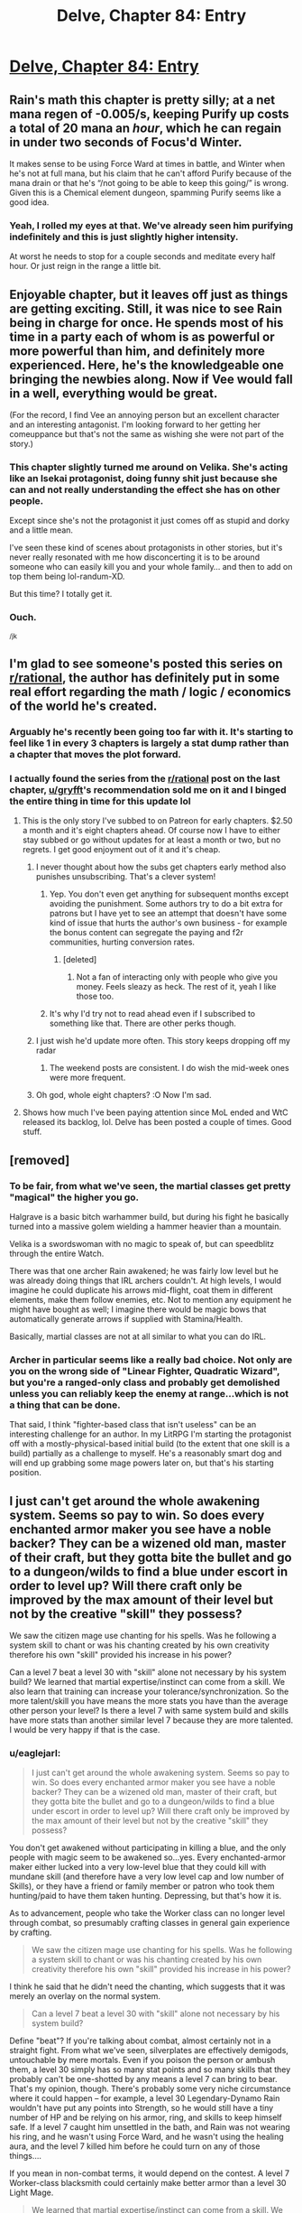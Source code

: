 #+TITLE: Delve, Chapter 84: Entry

* [[https://www.royalroad.com/fiction/25225/delve/chapter/465855/084-entry][Delve, Chapter 84: Entry]]
:PROPERTIES:
:Author: rishishah8
:Score: 58
:DateUnix: 1583688976.0
:DateShort: 2020-Mar-08
:END:

** Rain's math this chapter is pretty silly; at a net mana regen of -0.005/s, keeping Purify up costs a total of 20 mana an /hour/, which he can regain in under two seconds of Focus'd Winter.

It makes sense to be using Force Ward at times in battle, and Winter when he's not at full mana, but his claim that he can't afford Purify because of the mana drain or that he's “/not going to be able to keep this going/” is wrong. Given this is a Chemical element dungeon, spamming Purify seems like a good idea.
:PROPERTIES:
:Author: Veedrac
:Score: 17
:DateUnix: 1583724700.0
:DateShort: 2020-Mar-09
:END:

*** Yeah, I rolled my eyes at that. We've already seen him purifying indefinitely and this is just slightly higher intensity.

At worst he needs to stop for a couple seconds and meditate every half hour. Or just reign in the range a little bit.
:PROPERTIES:
:Author: xachariah
:Score: 13
:DateUnix: 1583732857.0
:DateShort: 2020-Mar-09
:END:


** Enjoyable chapter, but it leaves off just as things are getting exciting. Still, it was nice to see Rain being in charge for once. He spends most of his time in a party each of whom is as powerful or more powerful than him, and definitely more experienced. Here, he's the knowledgeable one bringing the newbies along. Now if Vee would fall in a well, everything would be great.

(For the record, I find Vee an annoying person but an excellent character and an interesting antagonist. I'm looking forward to her getting her comeuppance but that's not the same as wishing she were not part of the story.)
:PROPERTIES:
:Author: eaglejarl
:Score: 15
:DateUnix: 1583692493.0
:DateShort: 2020-Mar-08
:END:

*** This chapter slightly turned me around on Velika. She's acting like an Isekai protagonist, doing funny shit just because she can and not really understanding the effect she has on other people.

Except since she's not the protagonist it just comes off as stupid and dorky and a little mean.

I've seen these kind of scenes about protagonists in other stories, but it's never really resonated with me how disconcerting it is to be around someone who can easily kill you and your whole family... and then to add on top them being lol-randum-XD.

But this time? I totally get it.
:PROPERTIES:
:Author: xachariah
:Score: 19
:DateUnix: 1583734287.0
:DateShort: 2020-Mar-09
:END:


*** Ouch.

^{/jk}
:PROPERTIES:
:Author: Veedrac
:Score: 6
:DateUnix: 1583724339.0
:DateShort: 2020-Mar-09
:END:


** I'm glad to see someone's posted this series on [[/r/rational][r/rational]], the author has definitely put in some real effort regarding the math / logic / economics of the world he's created.
:PROPERTIES:
:Author: Gr_Cheese
:Score: 16
:DateUnix: 1583696148.0
:DateShort: 2020-Mar-08
:END:

*** Arguably he's recently been going too far with it. It's starting to feel like 1 in every 3 chapters is largely a stat dump rather than a chapter that moves the plot forward.
:PROPERTIES:
:Author: BaggyOz
:Score: 9
:DateUnix: 1583718906.0
:DateShort: 2020-Mar-09
:END:


*** I actually found the series from the [[/r/rational][r/rational]] post on the last chapter, [[/u/gryfft][u/gryfft]]'s recommendation sold me on it and I binged the entire thing in time for this update lol
:PROPERTIES:
:Author: rishishah8
:Score: 10
:DateUnix: 1583696667.0
:DateShort: 2020-Mar-08
:END:

**** This is the only story I've subbed to on Patreon for early chapters. $2.50 a month and it's eight chapters ahead. Of course now I have to either stay subbed or go without updates for at least a month or two, but no regrets. I get good enjoyment out of it and it's cheap.
:PROPERTIES:
:Author: BoojumG
:Score: 9
:DateUnix: 1583697383.0
:DateShort: 2020-Mar-08
:END:

***** I never thought about how the subs get chapters early method also punishes unsubscribing. That's a clever system!
:PROPERTIES:
:Author: RetardedWabbit
:Score: 7
:DateUnix: 1583699473.0
:DateShort: 2020-Mar-09
:END:

****** Yep. You don't even get anything for subsequent months except avoiding the punishment. Some authors try to do a bit extra for patrons but I have yet to see an attempt that doesn't have some kind of issue that hurts the author's own business - for example the bonus content can segregate the paying and f2r communities, hurting conversion rates.
:PROPERTIES:
:Author: MilesSand
:Score: 7
:DateUnix: 1583715054.0
:DateShort: 2020-Mar-09
:END:

******* [deleted]
:PROPERTIES:
:Score: 1
:DateUnix: 1583785611.0
:DateShort: 2020-Mar-09
:END:

******** Not a fan of interacting only with people who give you money. Feels sleazy as heck. The rest of it, yeah I like those too.
:PROPERTIES:
:Author: MilesSand
:Score: 0
:DateUnix: 1583796145.0
:DateShort: 2020-Mar-10
:END:


****** It's why I'd try not to read ahead even if I subscribed to something like that. There are other perks though.
:PROPERTIES:
:Author: Bowbreaker
:Score: 4
:DateUnix: 1583700829.0
:DateShort: 2020-Mar-09
:END:


***** I just wish he'd update more often. This story keeps dropping off my radar
:PROPERTIES:
:Author: MilesSand
:Score: 5
:DateUnix: 1583713991.0
:DateShort: 2020-Mar-09
:END:

****** The weekend posts are consistent. I do wish the mid-week ones were more frequent.
:PROPERTIES:
:Author: BoojumG
:Score: 4
:DateUnix: 1583716906.0
:DateShort: 2020-Mar-09
:END:


***** Oh god, whole eight chapters? :O Now I'm sad.
:PROPERTIES:
:Author: kaukamieli
:Score: 1
:DateUnix: 1583749467.0
:DateShort: 2020-Mar-09
:END:


**** Shows how much I've been paying attention since MoL ended and WtC released its backlog, lol. Delve has been posted a couple of times. Good stuff.
:PROPERTIES:
:Author: Gr_Cheese
:Score: 5
:DateUnix: 1583697235.0
:DateShort: 2020-Mar-08
:END:


** [removed]
:PROPERTIES:
:Score: 8
:DateUnix: 1583762493.0
:DateShort: 2020-Mar-09
:END:

*** To be fair, from what we've seen, the martial classes get pretty "magical" the higher you go.

Halgrave is a basic bitch warhammer build, but during his fight he basically turned into a massive golem wielding a hammer heavier than a mountain.

Velika is a swordswoman with no magic to speak of, but can speedblitz through the entire Watch.

There was that one archer Rain awakened; he was fairly low level but he was already doing things that IRL archers couldn't. At high levels, I would imagine he could duplicate his arrows mid-flight, coat them in different elements, make them follow enemies, etc. Not to mention any equipment he might have bought as well; I imagine there would be magic bows that automatically generate arrows if supplied with Stamina/Health.

Basically, martial classes are not at all similar to what you can do IRL.
:PROPERTIES:
:Author: eshade94
:Score: 8
:DateUnix: 1583785176.0
:DateShort: 2020-Mar-09
:END:


*** Archer in particular seems like a really bad choice. Not only are you on the wrong side of "Linear Fighter, Quadratic Wizard", but you're a ranged-only class and probably get demolished unless you can reliably keep the enemy at range...which is not a thing that can be done.

That said, I think "fighter-based class that isn't useless" can be an interesting challenge for an author. In my LitRPG I'm starting the protagonist off with a mostly-physical-based initial build (to the extent that one skill is a build) partially as a challenge to myself. He's a reasonably smart dog and will end up grabbing some mage powers later on, but that's his starting position.
:PROPERTIES:
:Author: eaglejarl
:Score: 5
:DateUnix: 1583770068.0
:DateShort: 2020-Mar-09
:END:


** I just can't get around the whole awakening system. Seems so pay to win. So does every enchanted armor maker you see have a noble backer? They can be a wizened old man, master of their craft, but they gotta bite the bullet and go to a dungeon/wilds to find a blue under escort in order to level up? Will there craft only be improved by the max amount of their level but not by the creative "skill" they possess?

We saw the citizen mage use chanting for his spells. Was he following a system skill to chant or was his chanting created by his own creativity therefore his own "skill" provided his increase in his power?

Can a level 7 beat a level 30 with "skill" alone not necessary by his system build? We learned that martial expertise/instinct can come from a skill. We also learn that training can increase your tolerance/synchronization. So the more talent/skill you have means the more stats you have than the average other person your level? Is there a level 7 with same system build and skills have more stats than another similar level 7 because they are more talented. I would be very happy if that is the case.
:PROPERTIES:
:Author: 1000dollarsamonth
:Score: 4
:DateUnix: 1583749626.0
:DateShort: 2020-Mar-09
:END:

*** u/eaglejarl:
#+begin_quote
  I just can't get around the whole awakening system. Seems so pay to win. So does every enchanted armor maker you see have a noble backer? They can be a wizened old man, master of their craft, but they gotta bite the bullet and go to a dungeon/wilds to find a blue under escort in order to level up? Will there craft only be improved by the max amount of their level but not by the creative "skill" they possess?
#+end_quote

You don't get awakened without participating in killing a blue, and the only people with magic seem to be awakened so...yes. Every enchanted-armor maker either lucked into a very low-level blue that they could kill with mundane skill (and therefore have a very low level cap and low number of Skills), or they have a friend or family member or patron who took them hunting/paid to have them taken hunting. Depressing, but that's how it is.

As to advancement, people who take the Worker class can no longer level through combat, so presumably crafting classes in general gain experience by crafting.

#+begin_quote
  We saw the citizen mage use chanting for his spells. Was he following a system skill to chant or was his chanting created by his own creativity therefore his own "skill" provided his increase in his power?
#+end_quote

I think he said that he didn't need the chanting, which suggests that it was merely an overlay on the normal system.

#+begin_quote
  Can a level 7 beat a level 30 with "skill" alone not necessary by his system build?
#+end_quote

Define "beat"? If you're talking about combat, almost certainly not in a straight fight. From what we've seen, silverplates are effectively demigods, untouchable by mere mortals. Even if you poison the person or ambush them, a level 30 simply has so many stat points and so many skills that they probably can't be one-shotted by any means a level 7 can bring to bear. That's my opinion, though. There's probably some very niche circumstance where it could happen -- for example, a level 30 Legendary-Dynamo Rain wouldn't have put any points into Strength, so he would still have a tiny number of HP and be relying on his armor, ring, and skills to keep himself safe. If a level 7 caught him unsettled in the bath, and Rain was not wearing his ring, and he wasn't using Force Ward, and he wasn't using the healing aura, and the level 7 killed him before he could turn on any of those things....

If you mean in non-combat terms, it would depend on the contest. A level 7 Worker-class blacksmith could certainly make better armor than a level 30 Light Mage.

#+begin_quote
  We learned that martial expertise/instinct can come from a skill. We also learn that training can increase your tolerance/synchronization. So the more talent/skill you have means the more stats you have than the average other person your level? Is there a level 7 with same system build and skills have more stats than another similar level 7 because they are more talented. I would be very happy if that is the case.
#+end_quote

So far as we have seen, no. Your stats are determined by the number of stat points you have, which is determined by your level. Synchronization relates to how much you get out of the stats you have, but a level 30 will always have bigger numbers.
:PROPERTIES:
:Author: eaglejarl
:Score: 7
:DateUnix: 1583754414.0
:DateShort: 2020-Mar-09
:END:

**** So you can metagame within the system but not metagame the system itself. That is depressing. Pre-awakened cannot access magic without a skill even though its all around the environment.
:PROPERTIES:
:Author: 1000dollarsamonth
:Score: 3
:DateUnix: 1583763688.0
:DateShort: 2020-Mar-09
:END:

***** Yup. On the other hand, it's an important narrative element to answer the question "Why is this not a manapunk world?" Awakened need to be relatively rare, or you need some other restriction, or you end up with something very unmanageable very quickly.
:PROPERTIES:
:Author: eaglejarl
:Score: 6
:DateUnix: 1583770148.0
:DateShort: 2020-Mar-09
:END:

****** The monster spawn rules are another factor, making it so that blues aren't just dangerous, but generally far away from wherever people actually live. What little we've seen of The City of Lights verges on manapunk, but also requires that they build their whole society around the fact that monsters could spawn anywhere if not strenuously prevented.
:PROPERTIES:
:Author: ricree
:Score: 5
:DateUnix: 1583780285.0
:DateShort: 2020-Mar-09
:END:

******* Good point. Also the level caps; most adventurers have a low cap so they can't make unlimited contribution to manapunk society. Limited mana and the existence of soulstrain, also.

It's a very well-designed system, actually.
:PROPERTIES:
:Author: eaglejarl
:Score: 3
:DateUnix: 1583784669.0
:DateShort: 2020-Mar-09
:END:


** Really enjoying this, glad to see it getting posted here. Think I picked it up from a recommendation thread here in the first place.
:PROPERTIES:
:Author: AStartlingStatement
:Score: 7
:DateUnix: 1583698529.0
:DateShort: 2020-Mar-08
:END:


** Could anyone point me to where people do theorycrafting for Delve? I recall a very in depth sheet with different build proposals, but I can't find where those are explained/discussed?

Actually it looks like one person's build proposals: [[https://docs.google.com/spreadsheets/u/0/d/1yAjPOX1M8ymatBaEgNWaZ-Ddov_G9-AQZyxAZvEHZao/htmlview]]

Edit: Also does Rain's armor have no durability limit? Will it keep building durability forever as long as it has mana and is in the dark?
:PROPERTIES:
:Author: RetardedWabbit
:Score: 3
:DateUnix: 1583699633.0
:DateShort: 2020-Mar-09
:END:

*** i also wondered that but is a no, it has 2 enchantments, one gives it the max durability, something on the order or 15.000, and the second one is slowly "healing" it up to that max. once he reaches it it will stay at that. so far the armor has been building up to its potential. also once it is full it will finally be able to hold charge. right now is using it to heal itself
:PROPERTIES:
:Author: panchoadrenalina
:Score: 9
:DateUnix: 1583705310.0
:DateShort: 2020-Mar-09
:END:

**** Are you sure? I think it's the other way around. The current value is, weirdly, higher than the max because the Rune keeps making it better every night.
:PROPERTIES:
:Author: eaglejarl
:Score: 1
:DateUnix: 1583754501.0
:DateShort: 2020-Mar-09
:END:

***** The Mana Capacitance Rune allows Rain to give the armour mp. It can store a whole bunch of mp, but it will automatically feed that to its runes. The Enhanced Durability Rune increases the durability limit by about 12k for negligible cost, and the Dark Regeneration Rune can restore durability at 1Hz for 0.8 mp/s (NB: 80 mp/s after losses).

So when there is mana in the Mana Capacitance Rune, it will activate the Enhanced Durability Rune, and then quickly exhaust itself repairing the armour up to the total cap with the Dark Regeneration Rune. When that exhausts the available mana, the Enhanced Durability Rune shuts back off, and the durability cap lowers back to baseline, hence the weirdness of having durability greater than the cap.

Once the total durability hits full (~13k), the DDR doesn't have any work to do, so the armour can keep its charge around, only slowly bleeding it to the other runes at just 65 mp/day. When not in the dark, the DDR also won't run, and so he can store charge and the enhancement runes can run then as well.
:PROPERTIES:
:Author: Veedrac
:Score: 6
:DateUnix: 1583757564.0
:DateShort: 2020-Mar-09
:END:

****** Ah, I see. Thanks.
:PROPERTIES:
:Author: eaglejarl
:Score: 1
:DateUnix: 1583770464.0
:DateShort: 2020-Mar-09
:END:


*** My builds use [[https://docs.google.com/spreadsheets/d/1_C99jHLyw_ARFfKNPvmGAxUCrKbNWOXE0kTVIUDYH9g/edit?usp=sharing][AnthonyL's sheet]], which [[https://www.royalroad.com/fiction/25225/delve/chapter/465855/084-entry?comment=2946604#comment-2946604][is normally linked as the first comment on each chapter]].

You can also talk about this [[https://discord.gg/etbn8Xp][on the Delve Discord]], in #theorycrafting.
:PROPERTIES:
:Author: Veedrac
:Score: 6
:DateUnix: 1583724212.0
:DateShort: 2020-Mar-09
:END:


** Do I understand correctly that unless you want to unlock new skills, you don't really need to kill blues and raise your cap?

Seems that +Stat rings are reasonably cheap and available, and the only limitation concerning them is the "soul strain" that can be trained without raising the level cap.

Already Rain has the cheat ring that potentially gives him more stat points than his level does, and nothing prevents him from wearing more rings (even the cheap +10 ones).

The good strategy at that point seems to farm Tels to buy more +Stat rings, meanwhile training the soul, until he has enough survivability from Str, enough damage from Focus and enough resistances from Endurance to withstand his own offensive auras.
:PROPERTIES:
:Author: Aivean
:Score: 2
:DateUnix: 1583789260.0
:DateShort: 2020-Mar-10
:END:

*** Stat boosts have a limit; each stat can only be boosted upto 10 times your level, and your overall boosts can at most add upto 10 times your level.

So, Rain can, at most, increase one of his stat by +180 points. He could also raise two of his stats by 90/90 or 100/80 or 120/60, etc.

You get the point.
:PROPERTIES:
:Author: eshade94
:Score: 2
:DateUnix: 1583797998.0
:DateShort: 2020-Mar-10
:END:

**** I see, that makes sense.

I've checked the text and it appears that 10*level limit is a hearsay and it might be possible for Rain to push it further, but it would make sense to some global limit.
:PROPERTIES:
:Author: Aivean
:Score: 2
:DateUnix: 1583798812.0
:DateShort: 2020-Mar-10
:END:


*** I might be misremembering, but I think it was said there was a limit to stat enhancement from equipment that was proportional to the current level, beyond which no amount of training will get it higher.
:PROPERTIES:
:Author: Fredlage
:Score: 1
:DateUnix: 1583792531.0
:DateShort: 2020-Mar-10
:END:
